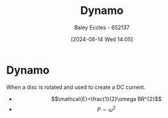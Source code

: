 :PROPERTIES:
:ID:       d308fc05-1386-4025-966c-f860c3fc3d71
:END:
#+title: Dynamo
#+date: [2024-08-14 Wed 14:05]
#+AUTHOR: Baley Eccles - 652137
#+STARTUP: latexpreview

* Dynamo
When a disc is rotated and used to create a DC current.
- \[\mathcal{E}=\frac{1}{2}\omega BR^{2}\]
- \[P\sim\omega^{2}\]
